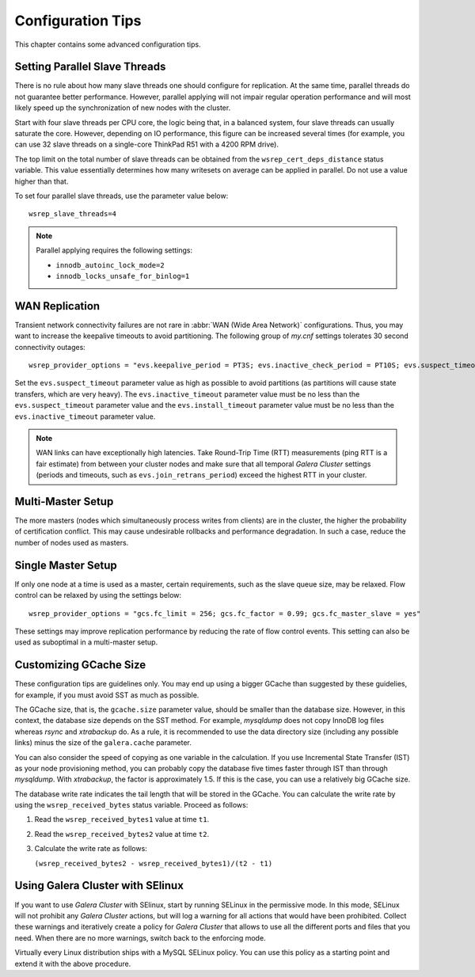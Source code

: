 ========================
 Configuration Tips
========================
.. _`Configuration Tips`:

This chapter contains some advanced configuration tips.

--------------------------------------
 Setting Parallel Slave Threads
--------------------------------------
.. _`Setting Parallel Slave Threads`:

.. index::
   pair: Configuration Tips; innodb_autoinc_lock_mode
.. index::
   pair: Configuration Tips; innodb_locks_unsafe_for_binlog
.. index::
   pair: Configuration Tips; wsrep_slave_threads

There is no rule about how many slave threads one should
configure for replication. At the same time, parallel threads
do not guarantee better performance. However, parallel
applying will not impair regular operation performance and
will most likely speed up the synchronization of new nodes
with the cluster.

Start with four slave threads per CPU core, the logic being that, in a
balanced system, four slave threads can usually saturate the core.
However, depending on IO performance, this figure can be increased
several times (for example, you can use 32 slave threads on a
single-core ThinkPad R51 with a 4200 RPM drive). 

The top limit on the total number of slave threads can be
obtained from the ``wsrep_cert_deps_distance`` status
variable. This value essentially determines how many writesets
on average can be applied in parallel. Do not use a value higher
than that.

To set four parallel slave threads, use the parameter value below::

    wsrep_slave_threads=4

.. note:: Parallel applying requires the following settings:

          - ``innodb_autoinc_lock_mode=2``
          - ``innodb_locks_unsafe_for_binlog=1``
 
-------------------
 WAN Replication
-------------------
.. _`WAN Replication`:

.. index::
   pair: Configuration Tips; wsrep_provider_options
.. index::
   single: my.cnf

Transient network connectivity failures are not rare in
:abbr:`WAN (Wide Area Network)` configurations. Thus, you
may want to increase the keepalive timeouts to avoid
partitioning. The following group of *my.cnf* settings
tolerates 30 second connectivity outages::

  wsrep_provider_options = "evs.keepalive_period = PT3S; evs.inactive_check_period = PT10S; evs.suspect_timeout = PT30S; evs.inactive_timeout = PT1M; evs.install_timeout = PT1M"

Set the ``evs.suspect_timeout`` parameter value as high as possible
to avoid partitions (as partitions will cause state transfers, which
are very heavy). The ``evs.inactive_timeout`` parameter value must
be no less than the ``evs.suspect_timeout`` parameter value and the
``evs.install_timeout`` parameter value must be no less than the
``evs.inactive_timeout`` parameter value.

.. note:: WAN links can have exceptionally high latencies. Take
          Round-Trip Time (RTT) measurements (ping RTT is a fair estimate)
          from between your cluster nodes and make sure
          that all temporal *Galera Cluster*
          settings (periods and timeouts, such
          as ``evs.join_retrans_period``) exceed the highest RTT in
          your cluster.
  
---------------------
 Multi-Master Setup
---------------------
.. _`Multi-Master Setup`:

The more masters (nodes which simultaneously process writes from
clients) are in the cluster, the higher the probability of certification
conflict. This may cause undesirable rollbacks and performance degradation.
In such a case, reduce the number of nodes used as masters.

----------------------
 Single Master Setup
----------------------
.. _`Single Master Setup`:

.. index::
   pair: Configuration Tips; wsrep_provider_options

If only one node at a time is used as a master, certain requirements,
such as the slave queue size, may be relaxed. Flow control can be
relaxed by using the settings below::

    wsrep_provider_options = "gcs.fc_limit = 256; gcs.fc_factor = 0.99; gcs.fc_master_slave = yes"

These settings may improve replication performance by
reducing the rate of flow control events. This setting
can also be used as suboptimal in a multi-master setup.

--------------------------
 Customizing GCache Size
--------------------------
.. _`Customizing GCache Size`:

.. index::
   pair: Configuration Tips; gcache.size

.. index::
   pair: Configuration Tips; wsrep_received_bytes

These configuration tips are guidelines only. You may end up
using a bigger GCache than suggested by these guidelies, for
example, if you must avoid SST as much as possible. 

The GCache size, that is, the ``gcache.size`` parameter value,
should be smaller than the database size. However, in this context,
the database size depends on the SST method. For example,
*mysqldump* does not copy InnoDB log files whereas *rsync*
and *xtrabackup* do. As a rule, it is recommended to use the
data directory size (including any possible links) minus the
size of the ``galera.cache`` parameter.

You can also consider the speed of copying as one variable in
the calculation. If you use Incremental State Transfer (IST)
as your node provisioning method, you can probably copy the
database five times faster through IST than through *mysqldump*.
With *xtrabackup*, the factor is approximately 1.5. If this
is the case, you can use a relatively big GCache size.

The database write rate indicates the tail length that will be
stored in the GCache. You can calculate the write rate by using
the ``wsrep_received_bytes`` status variable. Proceed as follows:

1. Read the ``wsrep_received_bytes1`` value at time ``t1``.
2. Read the ``wsrep_received_bytes2`` value at time ``t2``.
3. Calculate the write rate as follows:

   ``(wsrep_received_bytes2 - wsrep_received_bytes1)/(t2 - t1)``

------------------------------------
 Using Galera Cluster with SElinux
------------------------------------
.. _`Using Galera Cluster with SElinux`:

.. index::
   pair: Configuration; SELinux

If you want to use *Galera Cluster* with SElinux, start by running SELinux
in the permissive mode. In this mode, SELinux will not prohibit
any *Galera Cluster* actions, but will log a warning for all actions that
would have been prohibited. Collect these warnings and iteratively 
create a policy for *Galera Cluster* that allows to use all the different
ports and files that you need. When there are no more warnings,
switch back to the enforcing mode. 

Virtually every Linux distribution ships with a MySQL SELinux
policy. You can use this policy as a starting point and extend
it with the above procedure.

.. |---|   unicode:: U+2014 .. EM DASH
   :trim:
